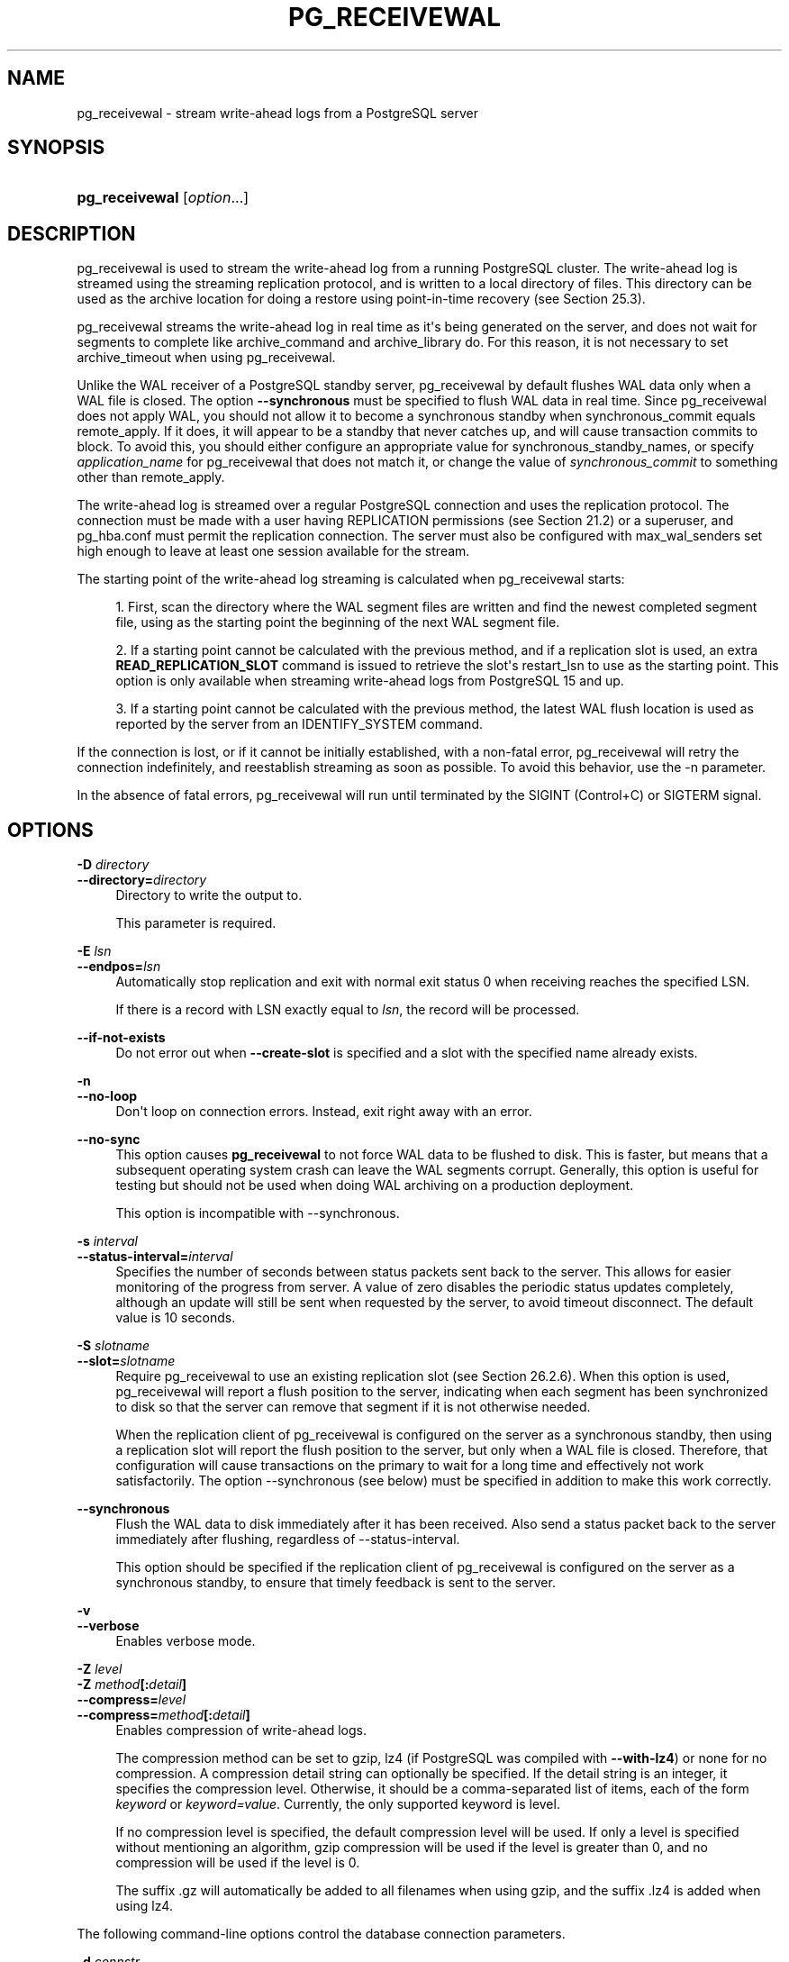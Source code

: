 '\" t
.\"     Title: pg_receivewal
.\"    Author: The PostgreSQL Global Development Group
.\" Generator: DocBook XSL Stylesheets vsnapshot <http://docbook.sf.net/>
.\"      Date: 2024
.\"    Manual: PostgreSQL 17.0 Documentation
.\"    Source: PostgreSQL 17.0
.\"  Language: English
.\"
.TH "PG_RECEIVEWAL" "1" "2024" "PostgreSQL 17.0" "PostgreSQL 17.0 Documentation"
.\" -----------------------------------------------------------------
.\" * Define some portability stuff
.\" -----------------------------------------------------------------
.\" ~~~~~~~~~~~~~~~~~~~~~~~~~~~~~~~~~~~~~~~~~~~~~~~~~~~~~~~~~~~~~~~~~
.\" http://bugs.debian.org/507673
.\" http://lists.gnu.org/archive/html/groff/2009-02/msg00013.html
.\" ~~~~~~~~~~~~~~~~~~~~~~~~~~~~~~~~~~~~~~~~~~~~~~~~~~~~~~~~~~~~~~~~~
.ie \n(.g .ds Aq \(aq
.el       .ds Aq '
.\" -----------------------------------------------------------------
.\" * set default formatting
.\" -----------------------------------------------------------------
.\" disable hyphenation
.nh
.\" disable justification (adjust text to left margin only)
.ad l
.\" -----------------------------------------------------------------
.\" * MAIN CONTENT STARTS HERE *
.\" -----------------------------------------------------------------
.SH "NAME"
pg_receivewal \- stream write\-ahead logs from a PostgreSQL server
.SH "SYNOPSIS"
.HP \w'\fBpg_receivewal\fR\ 'u
\fBpg_receivewal\fR [\fIoption\fR...]
.SH "DESCRIPTION"
.PP
pg_receivewal
is used to stream the write\-ahead log from a running
PostgreSQL
cluster\&. The write\-ahead log is streamed using the streaming replication protocol, and is written to a local directory of files\&. This directory can be used as the archive location for doing a restore using point\-in\-time recovery (see
Section\ \&25.3)\&.
.PP
pg_receivewal
streams the write\-ahead log in real time as it\*(Aqs being generated on the server, and does not wait for segments to complete like
archive_command
and
archive_library
do\&. For this reason, it is not necessary to set
archive_timeout
when using
pg_receivewal\&.
.PP
Unlike the WAL receiver of a PostgreSQL standby server,
pg_receivewal
by default flushes WAL data only when a WAL file is closed\&. The option
\fB\-\-synchronous\fR
must be specified to flush WAL data in real time\&. Since
pg_receivewal
does not apply WAL, you should not allow it to become a synchronous standby when
synchronous_commit
equals
remote_apply\&. If it does, it will appear to be a standby that never catches up, and will cause transaction commits to block\&. To avoid this, you should either configure an appropriate value for
synchronous_standby_names, or specify
\fIapplication_name\fR
for
pg_receivewal
that does not match it, or change the value of
\fIsynchronous_commit\fR
to something other than
remote_apply\&.
.PP
The write\-ahead log is streamed over a regular
PostgreSQL
connection and uses the replication protocol\&. The connection must be made with a user having
REPLICATION
permissions (see
Section\ \&21.2) or a superuser, and
pg_hba\&.conf
must permit the replication connection\&. The server must also be configured with
max_wal_senders
set high enough to leave at least one session available for the stream\&.
.PP
The starting point of the write\-ahead log streaming is calculated when
pg_receivewal
starts:
.sp
.RS 4
.ie n \{\
\h'-04' 1.\h'+01'\c
.\}
.el \{\
.sp -1
.IP "  1." 4.2
.\}
First, scan the directory where the WAL segment files are written and find the newest completed segment file, using as the starting point the beginning of the next WAL segment file\&.
.RE
.sp
.RS 4
.ie n \{\
\h'-04' 2.\h'+01'\c
.\}
.el \{\
.sp -1
.IP "  2." 4.2
.\}
If a starting point cannot be calculated with the previous method, and if a replication slot is used, an extra
\fBREAD_REPLICATION_SLOT\fR
command is issued to retrieve the slot\*(Aqs
restart_lsn
to use as the starting point\&. This option is only available when streaming write\-ahead logs from
PostgreSQL
15 and up\&.
.RE
.sp
.RS 4
.ie n \{\
\h'-04' 3.\h'+01'\c
.\}
.el \{\
.sp -1
.IP "  3." 4.2
.\}
If a starting point cannot be calculated with the previous method, the latest WAL flush location is used as reported by the server from an
IDENTIFY_SYSTEM
command\&.
.RE
.PP
If the connection is lost, or if it cannot be initially established, with a non\-fatal error,
pg_receivewal
will retry the connection indefinitely, and reestablish streaming as soon as possible\&. To avoid this behavior, use the
\-n
parameter\&.
.PP
In the absence of fatal errors,
pg_receivewal
will run until terminated by the
SIGINT
(Control+C) or
SIGTERM
signal\&.
.SH "OPTIONS"
.PP
\fB\-D \fR\fB\fIdirectory\fR\fR
.br
\fB\-\-directory=\fR\fB\fIdirectory\fR\fR
.RS 4
Directory to write the output to\&.
.sp
This parameter is required\&.
.RE
.PP
\fB\-E \fR\fB\fIlsn\fR\fR
.br
\fB\-\-endpos=\fR\fB\fIlsn\fR\fR
.RS 4
Automatically stop replication and exit with normal exit status 0 when receiving reaches the specified LSN\&.
.sp
If there is a record with LSN exactly equal to
\fIlsn\fR, the record will be processed\&.
.RE
.PP
\fB\-\-if\-not\-exists\fR
.RS 4
Do not error out when
\fB\-\-create\-slot\fR
is specified and a slot with the specified name already exists\&.
.RE
.PP
\fB\-n\fR
.br
\fB\-\-no\-loop\fR
.RS 4
Don\*(Aqt loop on connection errors\&. Instead, exit right away with an error\&.
.RE
.PP
\fB\-\-no\-sync\fR
.RS 4
This option causes
\fBpg_receivewal\fR
to not force WAL data to be flushed to disk\&. This is faster, but means that a subsequent operating system crash can leave the WAL segments corrupt\&. Generally, this option is useful for testing but should not be used when doing WAL archiving on a production deployment\&.
.sp
This option is incompatible with
\-\-synchronous\&.
.RE
.PP
\fB\-s \fR\fB\fIinterval\fR\fR
.br
\fB\-\-status\-interval=\fR\fB\fIinterval\fR\fR
.RS 4
Specifies the number of seconds between status packets sent back to the server\&. This allows for easier monitoring of the progress from server\&. A value of zero disables the periodic status updates completely, although an update will still be sent when requested by the server, to avoid timeout disconnect\&. The default value is 10 seconds\&.
.RE
.PP
\fB\-S \fR\fB\fIslotname\fR\fR
.br
\fB\-\-slot=\fR\fB\fIslotname\fR\fR
.RS 4
Require
pg_receivewal
to use an existing replication slot (see
Section\ \&26.2.6)\&. When this option is used,
pg_receivewal
will report a flush position to the server, indicating when each segment has been synchronized to disk so that the server can remove that segment if it is not otherwise needed\&.
.sp
When the replication client of
pg_receivewal
is configured on the server as a synchronous standby, then using a replication slot will report the flush position to the server, but only when a WAL file is closed\&. Therefore, that configuration will cause transactions on the primary to wait for a long time and effectively not work satisfactorily\&. The option
\-\-synchronous
(see below) must be specified in addition to make this work correctly\&.
.RE
.PP
\fB\-\-synchronous\fR
.RS 4
Flush the WAL data to disk immediately after it has been received\&. Also send a status packet back to the server immediately after flushing, regardless of
\-\-status\-interval\&.
.sp
This option should be specified if the replication client of
pg_receivewal
is configured on the server as a synchronous standby, to ensure that timely feedback is sent to the server\&.
.RE
.PP
\fB\-v\fR
.br
\fB\-\-verbose\fR
.RS 4
Enables verbose mode\&.
.RE
.PP
\fB\-Z \fR\fB\fIlevel\fR\fR
.br
\fB\-Z \fR\fB\fImethod\fR\fR\fB[:\fR\fB\fIdetail\fR\fR\fB]\fR
.br
\fB\-\-compress=\fR\fB\fIlevel\fR\fR
.br
\fB\-\-compress=\fR\fB\fImethod\fR\fR\fB[:\fR\fB\fIdetail\fR\fR\fB]\fR
.RS 4
Enables compression of write\-ahead logs\&.
.sp
The compression method can be set to
gzip,
lz4
(if
PostgreSQL
was compiled with
\fB\-\-with\-lz4\fR) or
none
for no compression\&. A compression detail string can optionally be specified\&. If the detail string is an integer, it specifies the compression level\&. Otherwise, it should be a comma\-separated list of items, each of the form
\fIkeyword\fR
or
\fIkeyword=value\fR\&. Currently, the only supported keyword is
level\&.
.sp
If no compression level is specified, the default compression level will be used\&. If only a level is specified without mentioning an algorithm,
gzip
compression will be used if the level is greater than 0, and no compression will be used if the level is 0\&.
.sp
The suffix
\&.gz
will automatically be added to all filenames when using
gzip, and the suffix
\&.lz4
is added when using
lz4\&.
.RE
.PP
The following command\-line options control the database connection parameters\&.
.PP
\fB\-d \fR\fB\fIconnstr\fR\fR
.br
\fB\-\-dbname=\fR\fB\fIconnstr\fR\fR
.RS 4
Specifies parameters used to connect to the server, as a
connection string; these will override any conflicting command line options\&.
.sp
The option is called
\-\-dbname
for consistency with other client applications, but because
pg_receivewal
doesn\*(Aqt connect to any particular database in the cluster, any database name in the connection string will be ignored by
PostgreSQL\&. Middleware, or proxies, used in connecting to
PostgreSQL
might however utilize the value\&.
.RE
.PP
\fB\-h \fR\fB\fIhost\fR\fR
.br
\fB\-\-host=\fR\fB\fIhost\fR\fR
.RS 4
Specifies the host name of the machine on which the server is running\&. If the value begins with a slash, it is used as the directory for the Unix domain socket\&. The default is taken from the
\fBPGHOST\fR
environment variable, if set, else a Unix domain socket connection is attempted\&.
.RE
.PP
\fB\-p \fR\fB\fIport\fR\fR
.br
\fB\-\-port=\fR\fB\fIport\fR\fR
.RS 4
Specifies the TCP port or local Unix domain socket file extension on which the server is listening for connections\&. Defaults to the
\fBPGPORT\fR
environment variable, if set, or a compiled\-in default\&.
.RE
.PP
\fB\-U \fR\fB\fIusername\fR\fR
.br
\fB\-\-username=\fR\fB\fIusername\fR\fR
.RS 4
User name to connect as\&.
.RE
.PP
\fB\-w\fR
.br
\fB\-\-no\-password\fR
.RS 4
Never issue a password prompt\&. If the server requires password authentication and a password is not available by other means such as a
\&.pgpass
file, the connection attempt will fail\&. This option can be useful in batch jobs and scripts where no user is present to enter a password\&.
.RE
.PP
\fB\-W\fR
.br
\fB\-\-password\fR
.RS 4
Force
pg_receivewal
to prompt for a password before connecting to a database\&.
.sp
This option is never essential, since
pg_receivewal
will automatically prompt for a password if the server demands password authentication\&. However,
pg_receivewal
will waste a connection attempt finding out that the server wants a password\&. In some cases it is worth typing
\fB\-W\fR
to avoid the extra connection attempt\&.
.RE
.PP
pg_receivewal
can perform one of the two following actions in order to control physical replication slots:
.PP
\fB\-\-create\-slot\fR
.RS 4
Create a new physical replication slot with the name specified in
\fB\-\-slot\fR, then exit\&.
.RE
.PP
\fB\-\-drop\-slot\fR
.RS 4
Drop the replication slot with the name specified in
\fB\-\-slot\fR, then exit\&.
.RE
.PP
Other options are also available:
.PP
\fB\-V\fR
.br
\fB\-\-version\fR
.RS 4
Print the
pg_receivewal
version and exit\&.
.RE
.PP
\fB\-?\fR
.br
\fB\-\-help\fR
.RS 4
Show help about
pg_receivewal
command line arguments, and exit\&.
.RE
.SH "EXIT STATUS"
.PP
pg_receivewal
will exit with status 0 when terminated by the
SIGINT
or
SIGTERM
signal\&. (That is the normal way to end it\&. Hence it is not an error\&.) For fatal errors or other signals, the exit status will be nonzero\&.
.SH "ENVIRONMENT"
.PP
This utility, like most other
PostgreSQL
utilities, uses the environment variables supported by
libpq
(see
Section\ \&32.15)\&.
.PP
The environment variable
\fBPG_COLOR\fR
specifies whether to use color in diagnostic messages\&. Possible values are
always,
auto
and
never\&.
.SH "NOTES"
.PP
When using
pg_receivewal
instead of
archive_command
or
archive_library
as the main WAL backup method, it is strongly recommended to use replication slots\&. Otherwise, the server is free to recycle or remove write\-ahead log files before they are backed up, because it does not have any information, either from
archive_command
or
archive_library
or the replication slots, about how far the WAL stream has been archived\&. Note, however, that a replication slot will fill up the server\*(Aqs disk space if the receiver does not keep up with fetching the WAL data\&.
.PP
pg_receivewal
will preserve group permissions on the received WAL files if group permissions are enabled on the source cluster\&.
.SH "EXAMPLES"
.PP
To stream the write\-ahead log from the server at
mydbserver
and store it in the local directory
/usr/local/pgsql/archive:
.sp
.if n \{\
.RS 4
.\}
.nf
$ \fBpg_receivewal \-h mydbserver \-D /usr/local/pgsql/archive\fR
.fi
.if n \{\
.RE
.\}
.SH "SEE ALSO"
\fBpg_basebackup\fR(1)
